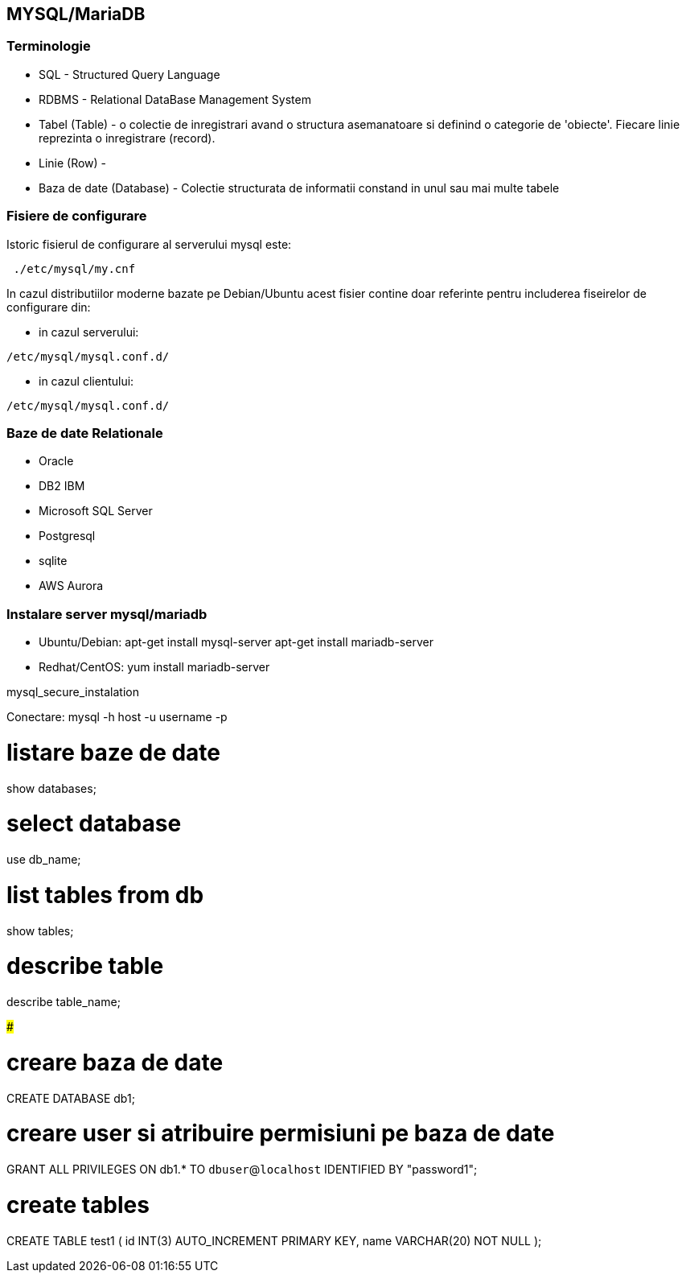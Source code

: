 MYSQL/MariaDB
------------

Terminologie
~~~~~~~~~~~

* SQL - Structured Query Language
* RDBMS - Relational DataBase Management System
* Tabel (Table) - o colectie de inregistrari avand o structura asemanatoare si definind o
categorie de 'obiecte'. Fiecare linie reprezinta o inregistrare (record).
* Linie (Row) -
* Baza de date (Database) - Colectie structurata de informatii constand in unul sau mai multe tabele

Fisiere de configurare
~~~~~~~~~~~~~~~~~~~~~
Istoric fisierul de configurare al serverului mysql este:

[source,bash]
-----------------
 ./etc/mysql/my.cnf
-----------------

In cazul distributiilor moderne bazate pe Debian/Ubuntu acest fisier
contine doar referinte pentru includerea fiseirelor de configurare din:

* in cazul serverului:

[source,bash]
-------------
/etc/mysql/mysql.conf.d/
-------------

* in cazul clientului:

[source,bash]
-------------
/etc/mysql/mysql.conf.d/
-------------


Baze de date Relationale
~~~~~~~~~~~~~~~~~~~~~~~

* Oracle
* DB2 IBM
* Microsoft SQL Server
* Postgresql
* sqlite
* AWS Aurora

Instalare server mysql/mariadb
~~~~~~~~~~~~~~~~~~~~~~~~~~~~~
* Ubuntu/Debian:
apt-get install mysql-server
apt-get install mariadb-server
* Redhat/CentOS:
yum install mariadb-server


mysql_secure_instalation

Conectare:
mysql -h host -u username -p

# listare baze de date
show databases;

# select database
use db_name;

# list tables from db
show tables;

# describe table
describe table_name;

#####

# creare baza de date
CREATE DATABASE db1;

# creare user si atribuire permisiuni pe baza de date
GRANT ALL PRIVILEGES ON db1.* TO `dbuser`@`localhost` IDENTIFIED BY "password1";

# create tables
CREATE TABLE test1 (
id INT(3) AUTO_INCREMENT PRIMARY KEY,
name VARCHAR(20) NOT NULL
);
